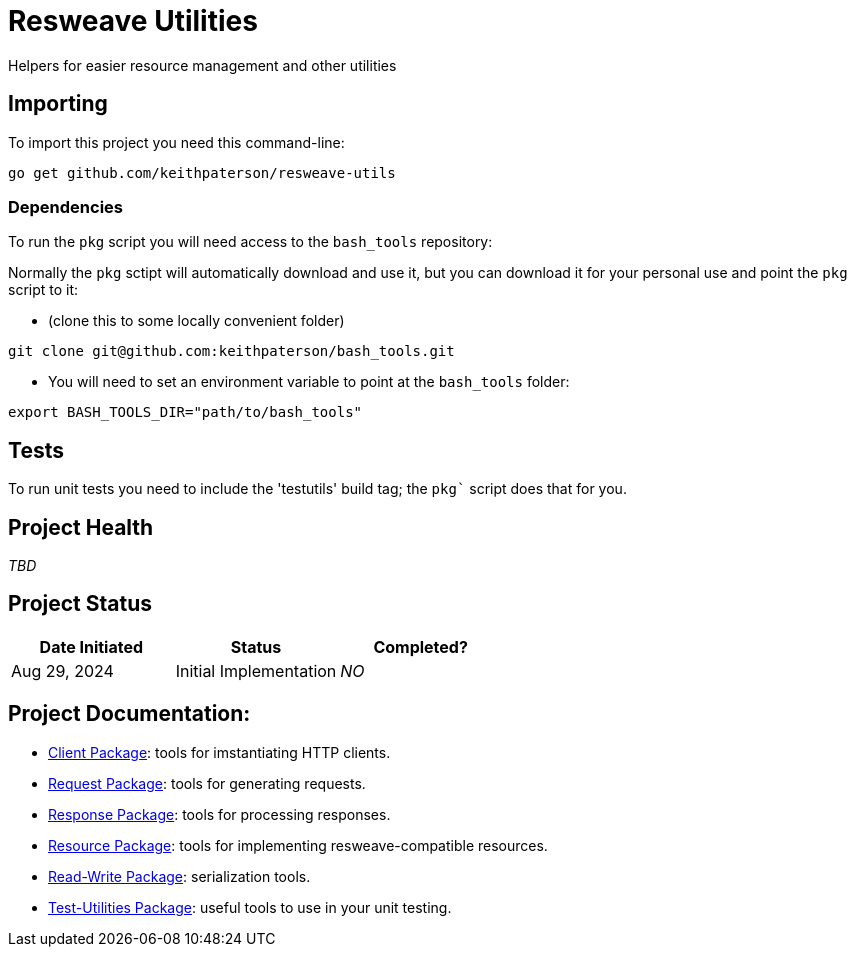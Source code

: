 = Resweave Utilities
Helpers for easier resource management and other utilities

== Importing

To import this project you need this command-line:
```
go get github.com/keithpaterson/resweave-utils
```

=== Dependencies

To run the `pkg` script you will need access to the `bash_tools` repository:

Normally the `pkg` sctipt will automatically download and use it, but you can download it for
your personal use and point the `pkg` script to it:

* (clone this to some locally convenient folder)
```
git clone git@github.com:keithpaterson/bash_tools.git
```

* You will need to set an environment variable to point at the `bash_tools` folder:
```
export BASH_TOOLS_DIR="path/to/bash_tools"
```

== Tests

To run unit tests you need to include the 'testutils' build tag; the `pkg`` script does that for you.

== Project Health

_TBD_

== Project Status

|===
| Date Initiated | Status | Completed?

| Aug 29, 2024 | Initial Implementation | _NO_

|===

== Project Documentation:

* xref:client/README.adoc[Client Package]: tools for imstantiating HTTP clients.
* xref:request/README.adoc[Request Package]: tools for generating requests.
* xref:response/README.adoc[Response Package]: tools for processing responses.
* xref:resource/README.adoc[Resource Package]: tools for implementing resweave-compatible resources.
* xref:utility/rw/README.adoc[Read-Write Package]: serialization tools.
* xref:utility/test/README.adoc[Test-Utilities Package]: useful tools to use in your unit testing.
